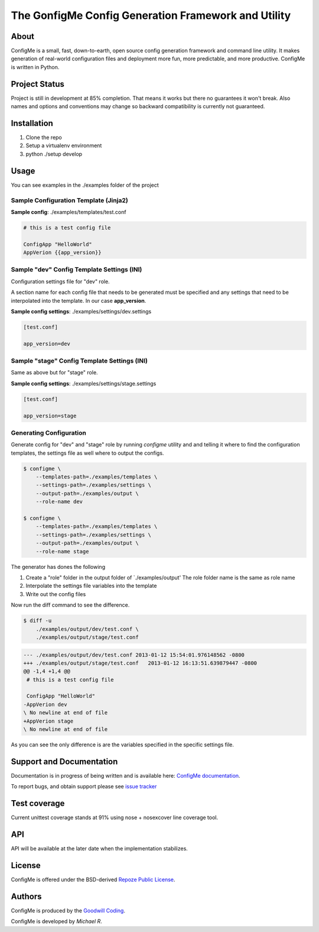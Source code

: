 The GonfigMe Config Generation Framework and Utility
====================================================

About
-----

ConfigMe is a small, fast, down-to-earth, open source config generation
framework and command line utility. It makes generation of real-world
configuration files and deployment more fun, more predictable, and more
productive. ConfigMe is written in Python.

Project Status
--------------

Project is still in development at 85% completion. That means it works but
there no guarantees it won't break. Also names and options and conventions may
change so backward compatibility is currently not guaranteed.

Installation
------------

1. Clone the repo
2. Setup a virtualenv environment
3. python ./setup develop

Usage
-----

You can see examples in the ./examples folder of the project

Sample Configuration Template (Jinja2)
~~~~~~~~~~~~~~~~~~~~~~~~~~~~~~~~~~~~~~

**Sample config**: ./examples/templates/test.conf

.. code-block :: jinja

    # this is a test config file

    ConfigApp "HelloWorld"
    AppVerion {{app_version}}

Sample "dev" Config Template Settings (INI)
~~~~~~~~~~~~~~~~~~~~~~~~~~~~~~~~~~~~~~~~~~~

Configuration settings file for "dev" role.

A section name for each config file that needs to be generated must be
specified and any settings that need to be interpolated into the template. In
our case **app_version**.

**Sample config settings**: ./examples/settings/dev.settings

.. code-block :: ini

    [test.conf]

    app_version=dev


Sample "stage" Config Template Settings (INI)
~~~~~~~~~~~~~~~~~~~~~~~~~~~~~~~~~~~~~~~~~~~~~

Same as above but for "stage" role.

**Sample config settings**: ./examples/settings/stage.settings

.. code-block :: ini

    [test.conf]

    app_version=stage

Generating Configuration
~~~~~~~~~~~~~~~~~~~~~~~~

Generate config for "dev" and "stage" role by running `configme` utility and
and telling it where to find the configuration templates, the settings file
as well where to output the configs.

.. code-block :: console

    $ configme \
        --templates-path=./examples/templates \
        --settings-path=./examples/settings \
        --output-path=./examples/output \
        --role-name dev

    $ configme \
        --templates-path=./examples/templates \
        --settings-path=./examples/settings \
        --output-path=./examples/output \
        --role-name stage

The generator has dones the following

1. Create a "role" folder in the output folder of `./examples/output'
   The role folder name is the same as role name
2. Interpolate the settings file variables into the template
3. Write out the config files


Now run the diff command to see the difference.

.. code-block :: console

    $ diff -u
        ./examples/output/dev/test.conf \
        ./examples/output/stage/test.conf

.. code-block :: diff

    --- ./examples/output/dev/test.conf 2013-01-12 15:54:01.976148562 -0800
    +++ ./examples/output/stage/test.conf   2013-01-12 16:13:51.639879447 -0800
    @@ -1,4 +1,4 @@
     # this is a test config file

     ConfigApp "HelloWorld"
    -AppVerion dev
    \ No newline at end of file
    +AppVerion stage
    \ No newline at end of file

As you can see the only difference is are the variables specified in the
specific settings file.

Support and Documentation
-------------------------

Documentation is in progress of being written and is available here: `ConfigMe documentation <http://configme.readthedocs.org/>`_.

To report bugs, and obtain support please see `issue tracker <http://github.com/goodwillcoding/configme>`_

Test coverage
-------------

Current unittest coverage stands at 91% using nose + nosexcover line coverage
tool.

API
---

API will be available at the later date when the implementation stabilizes.

License
-------

ConfigMe is offered under the BSD-derived `Repoze Public License
<http://repoze.org/license.html>`_.

Authors
-------

ConfigMe is produced by the
`Goodwill Coding <http://github.com/goodwillcoding>`_.

ConfigMe is developed by `Michael R`.
